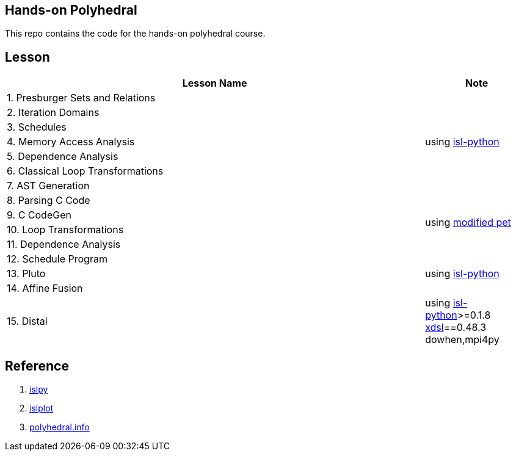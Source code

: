 == Hands-on Polyhedral

This repo contains the code for the hands-on polyhedral course.

== Lesson

[width=100%,cols="80%,20%"]
|===
| Lesson Name | Note 


| 1. Presburger Sets and Relations 
1.7+| using https://pypi.org/project/isl-python/[isl-python]
| 2. Iteration Domains 
| 3. Schedules 
| 4. Memory Access Analysis 
| 5. Dependence Analysis 
| 6. Classical Loop Transformations 
| 7. AST Generation

| 8. Parsing C Code
1.4+| using https://github.com/zhen8838/pet[modified pet]
| 9. C CodeGen
| 10. Loop Transformations
| 11. Dependence Analysis

| 12. Schedule Program
1.3+| using https://pypi.org/project/isl-python/[isl-python]
| 13. Pluto
| 14. Affine Fusion

| 15. Distal 
1.1+| using https://pypi.org/project/isl-python/[isl-python]>=0.1.8
https://github.com/xdslproject/xdsl/[xdsl]==0.48.3
dowhen,mpi4py
|===


== Reference

1. https://github.com/inducer/islpy[islpy]
2. https://github.com/tobiasgrosser/islplot[islplot]
3. http://polyhedral.info[polyhedral.info]